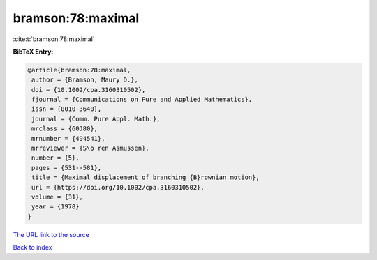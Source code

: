 bramson:78:maximal
==================

:cite:t:`bramson:78:maximal`

**BibTeX Entry:**

.. code-block:: bibtex

   @article{bramson:78:maximal,
    author = {Bramson, Maury D.},
    doi = {10.1002/cpa.3160310502},
    fjournal = {Communications on Pure and Applied Mathematics},
    issn = {0010-3640},
    journal = {Comm. Pure Appl. Math.},
    mrclass = {60J80},
    mrnumber = {494541},
    mrreviewer = {S\o ren Asmussen},
    number = {5},
    pages = {531--581},
    title = {Maximal displacement of branching {B}rownian motion},
    url = {https://doi.org/10.1002/cpa.3160310502},
    volume = {31},
    year = {1978}
   }

`The URL link to the source <ttps://doi.org/10.1002/cpa.3160310502}>`__


`Back to index <../By-Cite-Keys.html>`__
